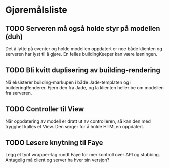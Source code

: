 * Gjøremålsliste

** TODO Serveren må også holde styr på modellen (duh)

Det å lytte på eventer og holde modellen oppdatert er noe både klienten og
serveren har lyst til å gjøre. En felles buildingKeeper kan være løsningen.

** TODO Bli kvitt duplisering av building-rendering

Nå eksisterer building-markupen i både Jade-templaten og i builderingRenderer.
Fjern den fra Jade, og la klienten heller be om modellen fra serveren.

** TODO Controller til View

Når oppdatering av modell er dratt ut av controlleren, så kan den med trygghet
kalles et View. Den sørger for å holde HTMLen oppdatert.

** TODO Løsere knytning til Faye

Legg et tynt wrapper-lag rundt Faye for mer kontroll over API og
stubbing. Antagelig må client og server ha hver sin versjon?
